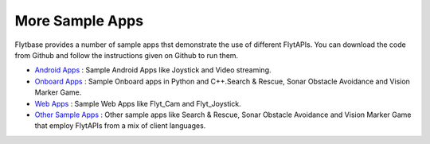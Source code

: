 .. _more_sample_app:

More Sample Apps
================

Flytbase provides a number of sample apps thst demonstrate the use of different FlytAPIs. You can download the code from Github and follow the instructions given on Github to run them.

* `Android Apps <https://github.com/flytbase/flytsamples/tree/master/Mobile-Apps>`_ : Sample Android Apps like Joystick and Video streaming. 
* `Onboard Apps <https://github.com/flytbase/flytsamples/tree/master/CPP-Python-ROS-Apps>`_ : Sample Onboard apps in Python and C++.Search & Rescue, Sonar Obstacle Avoidance and Vision Marker Game.
* `Web Apps <https://github.com/flytbase/flytsamples/tree/master/Web-Apps>`_ : Sample Web Apps like Flyt_Cam and Flyt_Joystick.
* `Other Sample Apps <https://github.com/flytbase/flytsamples/tree/master/Sample-Projects>`_ : Other sample apps like Search & Rescue, Sonar Obstacle Avoidance and Vision Marker Game that employ FlytAPIs from a mix of client languages.
  

.. |br| raw:: html

   <br />
